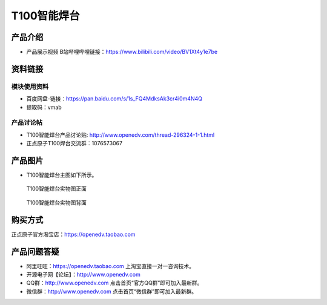 .. 正点原子产品资料汇总, created by 2020-03-19 正点原子-alientek 

T100智能焊台
============================================

产品介绍
----------

- ``产品展示视频`` B站哔哩哔哩链接：https://www.bilibili.com/video/BV1Xt4y1e7be 


资料链接
------------

模块使用资料
^^^^^^^^^^^^^

- 百度网盘-链接：https://pan.baidu.com/s/1s_FQ4MdksAk3cr4i0m4N4Q 
- 提取码：vmab
  
产品讨论帖
^^^^^^^^^^

- T100智能焊台产品讨论贴: http://www.openedv.com/thread-296324-1-1.html

- 正点原子T100焊台交流群：1076573067

产品图片
--------

- T100智能焊台主图如下所示。

.. figure:: 
	media/T100.png
   
  T100智能焊台实物图正面

.. figure:: 
	media/T100b.png
   
  T100智能焊台实物图背面


购买方式
-------- 

正点原子官方淘宝店：https://openedv.taobao.com 


产品问题答疑
------------

- 阿里旺旺：https://openedv.taobao.com 上淘宝直接一对一咨询技术。  
- 开源电子网【论坛】：http://www.openedv.com 
- QQ群：http://www.openedv.com   点击首页“官方QQ群”即可加入最新群。 
- 微信群：http://www.openedv.com 点击首页“微信群”即可加入最新群。
  


